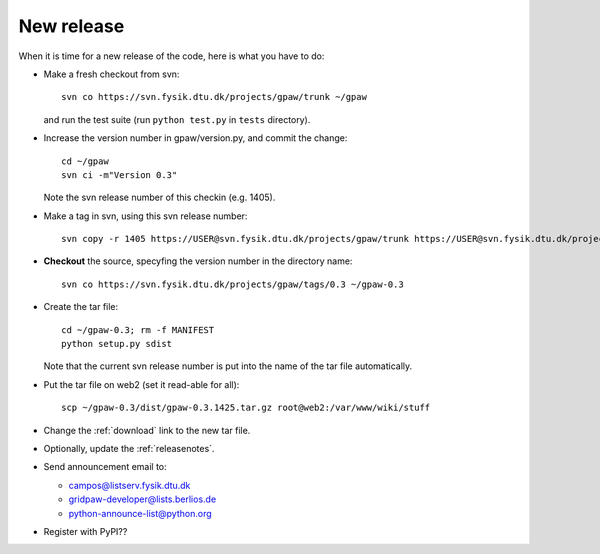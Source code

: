 .. _newrelease:

===========
New release
===========

When it is time for a new release of the code, here is what you have to do:

* Make a fresh checkout from svn::

   svn co https://svn.fysik.dtu.dk/projects/gpaw/trunk ~/gpaw

  and run the test suite (run ``python test.py`` in ``tests`` directory).
* Increase the version number in gpaw/version.py, and commit the change::

   cd ~/gpaw
   svn ci -m"Version 0.3"

  Note the svn release number of this checkin (e.g. 1405).
* Make a tag in svn, using this svn release number::

   svn copy -r 1405 https://USER@svn.fysik.dtu.dk/projects/gpaw/trunk https://USER@svn.fysik.dtu.dk/projects/gpaw/tags/0.3 -m "Version 0.3"

* **Checkout** the source, specyfing the version number in the directory name::

   svn co https://svn.fysik.dtu.dk/projects/gpaw/tags/0.3 ~/gpaw-0.3

* Create the tar file::

   cd ~/gpaw-0.3; rm -f MANIFEST
   python setup.py sdist

  Note that the current svn release number is put into the name of the tar file automatically.
* Put the tar file on web2 (set it read-able for all)::

   scp ~/gpaw-0.3/dist/gpaw-0.3.1425.tar.gz root@web2:/var/www/wiki/stuff

* Change the :ref:`download` link to the new tar file.
* Optionally, update the :ref:`releasenotes`.
* Send announcement email to:

  - campos@listserv.fysik.dtu.dk
  - gridpaw-developer@lists.berlios.de
  - python-announce-list@python.org

* Register with PyPI??
